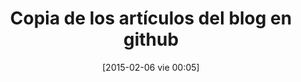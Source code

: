 #+BLOG: infotics
#+POSTID: 1160
#+DATE: [2015-02-06 vie 00:05]
#+OPTIONS: toc:nil num:nil todo:nil pri:nil tags:nil ^:nil
#+CATEGORY: org2blog, emacs, evento
#+TAGS:
#+DESCRIPTION: Mejor que se queden los artículos en un git que en un disco duro
#+TITLE: Copia de los artículos del blog en github




